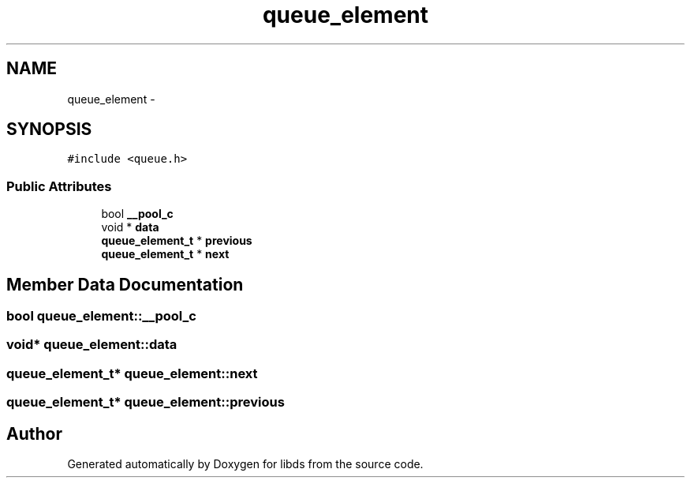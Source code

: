 .TH "queue_element" 3 "Mon Jan 4 2016" "Version v0.2" "libds" \" -*- nroff -*-
.ad l
.nh
.SH NAME
queue_element \- 
.SH SYNOPSIS
.br
.PP
.PP
\fC#include <queue\&.h>\fP
.SS "Public Attributes"

.in +1c
.ti -1c
.RI "bool \fB__pool_c\fP"
.br
.ti -1c
.RI "void * \fBdata\fP"
.br
.ti -1c
.RI "\fBqueue_element_t\fP * \fBprevious\fP"
.br
.ti -1c
.RI "\fBqueue_element_t\fP * \fBnext\fP"
.br
.in -1c
.SH "Member Data Documentation"
.PP 
.SS "bool queue_element::__pool_c"

.SS "void* queue_element::data"

.SS "\fBqueue_element_t\fP* queue_element::next"

.SS "\fBqueue_element_t\fP* queue_element::previous"


.SH "Author"
.PP 
Generated automatically by Doxygen for libds from the source code\&.
